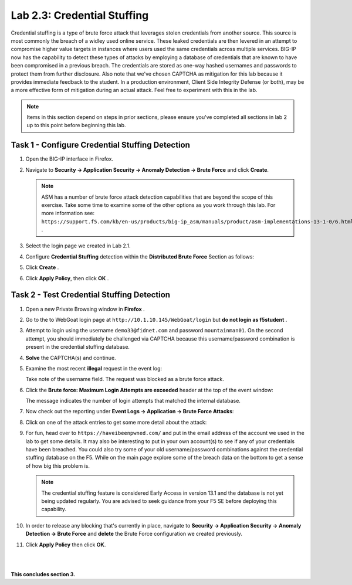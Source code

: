 Lab 2.3: Credential Stuffing
----------------------------
..  |lab23-1| image:: images/lab23-1.png
..  |lab23-2| image:: images/lab23-2.png
..  |lab23-3| image:: images/lab23-3.png
..  |lab23-4| image:: images/lab23-4.png
..  |lab23-5| image:: images/lab23-5.png
..  |lab23-6| image:: images/lab23-6.png
..  |lab23-7| image:: images/lab23-7.png

Credential stuffing is a type of brute force attack that leverages stolen credentials from another source. This source is most commonly the breach of a widley used online service.  These leaked credentials are then levered in an attempt to compromise higher value targets in instances where users used the same credentials across multiple services. BIG-IP now has the capability to detect these types of attacks by employing a database of credentials that are known to have been compromised in a previous breach. The credentials are stored as one-way hashed usernames and passwords to protect them from further disclosure. Also note that we've chosen CAPTCHA as mitigation for this lab because it provides immediate feedback to the student.  In a production environment, Client Side Integrity Defense (or both), may be a more effective form of mitigation during an actual attack.  Feel free to experiment with this in the lab.

.. note:: Items in this section depend on steps in prior sections, please ensure you've completed all sections in lab 2 up to this point before beginning this lab.


Task 1 - Configure Credential Stuffing Detection
~~~~~~~~~~~~~~~~~~~~~~~~~~~~~~~~~~~~~~~~~~~~~~~~

#.  Open the BIG-IP interface in Firefox. 
    
#.  Navigate to **Security -> Application Security -> Anomaly Detection -> Brute Force** and click **Create**.

    .. note:: ASM has a number of brute force attack detection capabilities that are beyond the scope of this exercise.  Take some time to examine some of the other options as you work through this lab.  For more information see:  ``https://support.f5.com/kb/en-us/products/big-ip_asm/manuals/product/asm-implementations-13-1-0/6.html`` .

#.  Select the login page we created in Lab 2.1.

    |lab23-1|

#.  Configure **Credential Stuffing** detection within the **Distributed Brute Force** Section as follows:

    |lab23-3|

#.  Click **Create** .

    
#.  Click **Apply Policy**, then click **OK** .


Task 2 - Test Credential Stuffing Detection
~~~~~~~~~~~~~~~~~~~~~~~~~~~~~~~~~~~~~~~~~~~
    
#.  Open a new Private Browsing window in **Firefox** .

#.  Go to the to WebGoat login page at ``http://10.1.10.145/WebGoat/login`` but **do not login as f5student** .

#.  Attempt to login using the username ``demo33@fidnet.com`` and password ``mountainman01``.  On the second attempt, you should immediately be challenged via CAPTCHA because this username/password combination is present in the credential stuffing database.

#.  **Solve** the CAPTCHA(s) and continue.

#.  Examine the most recent **illegal** request in the event log:

    |lab23-4|

    Take note of the username field.  The request was blocked as a brute force attack.

#.  Click the **Brute force: Maximum Login Attempts are exceeded** header at the top of the event window:

    |lab23-5|

    The message indicates the number of login attempts that matched the internal database.

#.  Now check out the reporting under **Event Logs -> Application -> Brute Force Attacks**:

    |lab23-6|

#.  Click on one of the attack entries to get some more detail about the attack:

    |lab23-7|

#.  For fun, head over to ``https://haveibeenpwned.com/`` and put in the email address of the account we used in the lab to get some details.  It may also be interesting to put in your own account(s) to see if any of your credentials have been breached.  You could also try some of your old username/password combinations against the credential stuffing database on the F5.  While on the main page explore some of the breach data on the bottom to get a sense of how big this problem is.

    .. note:: The credential stuffing feature is considered Early Access in version 13.1 and the database is not yet being updated regularly.  You are advised to seek guidance from your F5 SE before deploying this capability.

#.  In order to release any blocking that's currently in place, navigate to **Security -> Application Security -> Anomaly Detection -> Brute Force** and **delete** the Brute Force configuration we created previously.

#. Click **Apply Policy** then click **OK**.

|
|


**This concludes section 3.**

